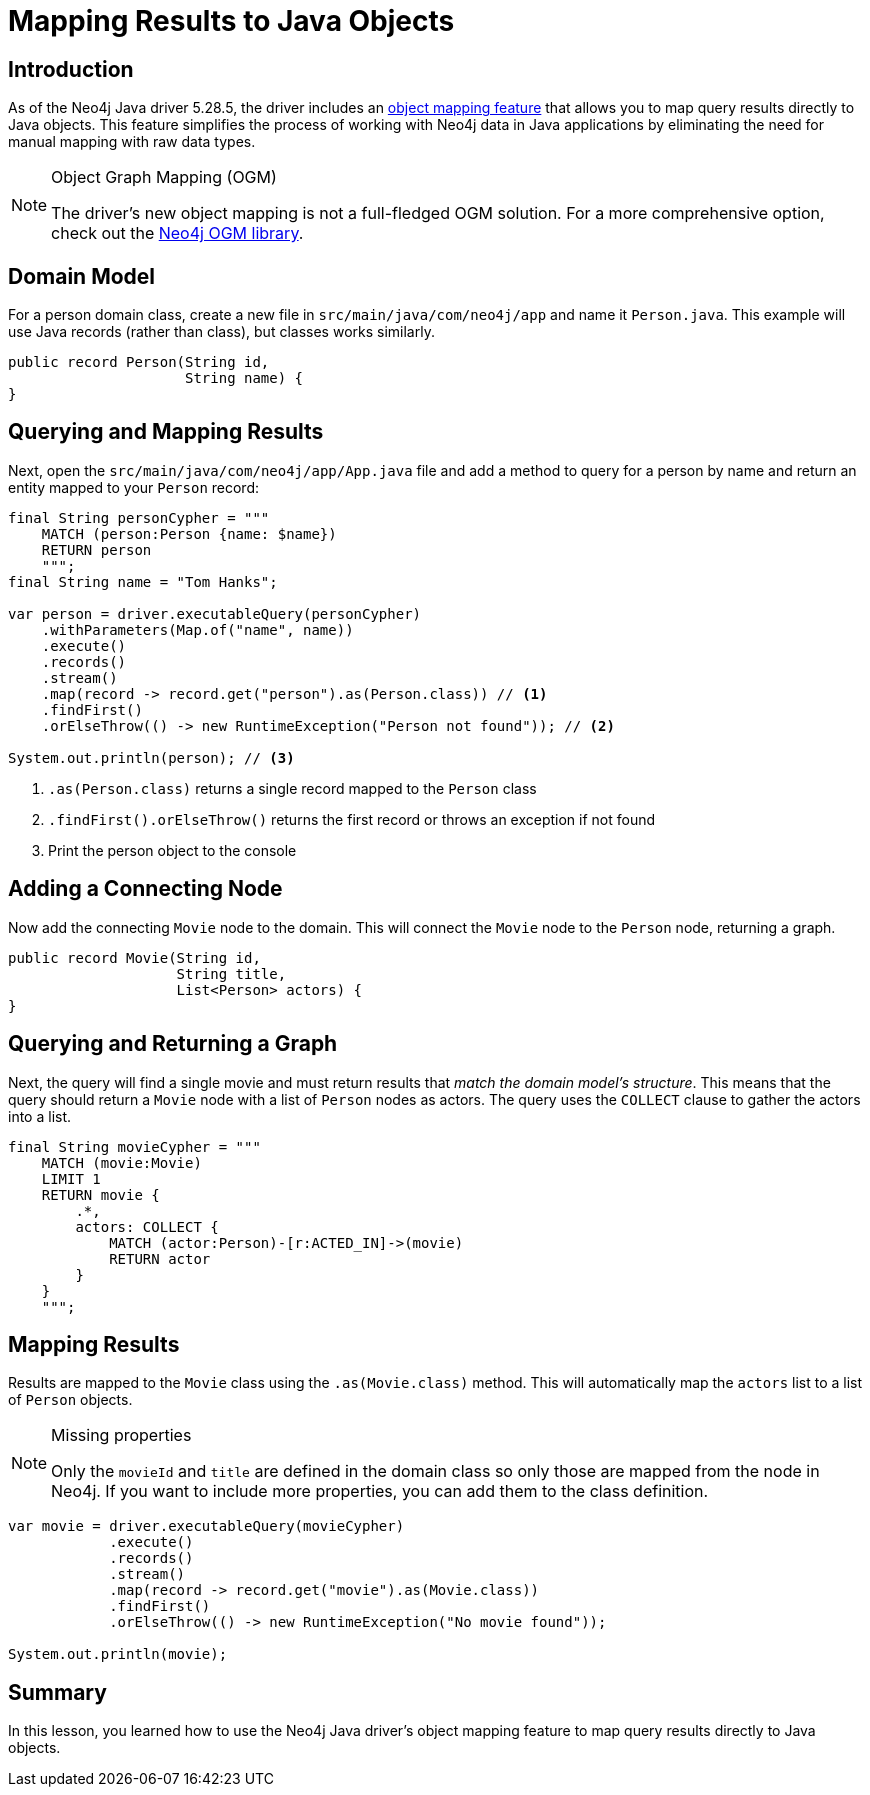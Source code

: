 = Mapping Results to Java Objects
:type: lesson 
:slides: true
:minutes: 15
:order: 5

[.slide.col-2]
== Introduction

[.col]
As of the Neo4j Java driver 5.28.5, the driver includes an link:https://github.com/neo4j/neo4j-java-driver/discussions/1640[object mapping feature] that allows you to map query results directly to Java objects. This feature simplifies the process of working with Neo4j data in Java applications by eliminating the need for manual mapping with raw data types.

[.col]
====
[NOTE]
.Object Graph Mapping (OGM)
=====
The driver's new object mapping is not a full-fledged OGM solution. For a more comprehensive option, check out the https://neo4j.com/docs/ogm-manual/current/[Neo4j OGM library^].
=====
====

[.slide]
== Domain Model

For a person domain class, create a new file in `src/main/java/com/neo4j/app` and name it `Person.java`. This example will use Java records (rather than class), but classes works similarly.

[source,Java]
----
public record Person(String id, 
                     String name) {
}
----

[.slide.col-2]
== Querying and Mapping Results

[.col]
====
Next, open the `src/main/java/com/neo4j/app/App.java` file and add a method to query for a person by name and return an entity mapped to your `Person` record:

[source,Java]
----
final String personCypher = """
    MATCH (person:Person {name: $name})
    RETURN person
    """;
final String name = "Tom Hanks";

var person = driver.executableQuery(personCypher)
    .withParameters(Map.of("name", name))
    .execute()
    .records()
    .stream()
    .map(record -> record.get("person").as(Person.class)) // <1>
    .findFirst()
    .orElseThrow(() -> new RuntimeException("Person not found")); // <2>

System.out.println(person); // <3>
----
====

[.col]
====
<1> `.as(Person.class)` returns a single record mapped to the `Person` class
<2> `.findFirst().orElseThrow()` returns the first record or throws an exception if not found
<3> Print the person object to the console
====

[.slide]
== Adding a Connecting Node

Now add the connecting `Movie` node to the domain. This will connect the `Movie` node to the `Person` node, returning a graph.

[source,Java]
----
public record Movie(String id, 
                    String title,
                    List<Person> actors) {
}
----

[.slide.col-2]
== Querying and Returning a Graph

[.col]
Next, the query will find a single movie and must return results that _match the domain model's structure_. This means that the query should return a `Movie` node with a list of `Person` nodes as actors. The query uses the `COLLECT` clause to gather the actors into a list.

[.col]
====
[source,Java]
----
final String movieCypher = """
    MATCH (movie:Movie)
    LIMIT 1
    RETURN movie {
        .*,
        actors: COLLECT {
            MATCH (actor:Person)-[r:ACTED_IN]->(movie)
            RETURN actor
        }
    }
    """;
----
====

[.slide.col-2]
== Mapping Results

[.col]
====
Results are mapped to the `Movie` class using the `.as(Movie.class)` method. This will automatically map the `actors` list to a list of `Person` objects.

[NOTE]
.Missing properties
=====
Only the `movieId` and `title` are defined in the domain class so only those are mapped from the node in Neo4j. If you want to include more properties, you can add them to the class definition.
=====
====

[.col]
====
[source,Java]
----
var movie = driver.executableQuery(movieCypher)
            .execute()
            .records()
            .stream()
            .map(record -> record.get("movie").as(Movie.class))
            .findFirst()
            .orElseThrow(() -> new RuntimeException("No movie found"));

System.out.println(movie);
----
====

[.summary]
== Summary

In this lesson, you learned how to use the Neo4j Java driver's object mapping feature to map query results directly to Java objects.